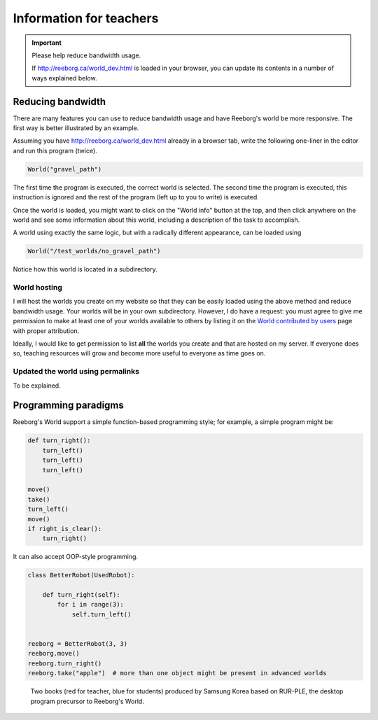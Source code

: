 Information for teachers
========================

.. important:: Please help reduce bandwidth usage.

    If http://reeborg.ca/world_dev.html is loaded in your browser, you
    can update its contents in a number of ways explained below.


Reducing bandwidth
------------------

There are many features you can use to reduce bandwidth usage and have
Reeborg's world be more responsive.   The first way is better illustrated
by an example.

Assuming you have
http://reeborg.ca/world_dev.html already in a browser tab,  write the
following one-liner in the editor and run this program (twice).

.. code-block:: python

    World("gravel_path")

The first time the program is executed, the correct world is selected.
The second time the program is executed, this instruction is ignored
and the rest of the program (left up to you to write) is executed.

Once the world is loaded, you might want to click on the
"World info" button at the top, and then click anywhere on the world
and see some information about this world, including a description
of the task to accomplish.

A world using exactly the same logic, but with a radically different
appearance, can be loaded using

.. code-block:: python

    World("/test_worlds/no_gravel_path")

Notice how this world is located in a subdirectory.

World hosting
*************

I will host the worlds you create on my website so that they can
be easily loaded using the above method and reduce bandwidth usage.
Your worlds will be in your own subdirectory.
However, I do have a request: you must agree to give me permission
to make at least one of your worlds available to others
by listing it on the `World contributed by users <contributed.html>`_
page with proper attribution.

Ideally, I would like to get permission to list **all** the worlds
you create and that are hosted on my server.  If everyone does so,
teaching resources will grow and become more useful to everyone as
time goes on.

Updated the world using permalinks
**********************************

To be explained.


Programming paradigms
---------------------


Reeborg's World support a simple function-based programming style; for
example, a simple program might be:

.. code-block:: python

    def turn_right():
        turn_left()
        turn_left()
        turn_left()

    move()
    take()
    turn_left()
    move()
    if right_is_clear():
        turn_right()

It can also accept OOP-style programming.

.. code-block:: python

    class BetterRobot(UsedRobot):

        def turn_right(self):
            for i in range(3):
                self.turn_left()


    reeborg = BetterRobot(3, 3)
    reeborg.move()
    reeborg.turn_right()
    reeborg.take("apple")  # more than one object might be present in advanced worlds


.. todo::

   more to come ...



.. figure:: ../images/rurple_book.png

   Two books (red for teacher, blue for students)
   produced by Samsung Korea based on RUR-PLE, the desktop
   program precursor to Reeborg's World.